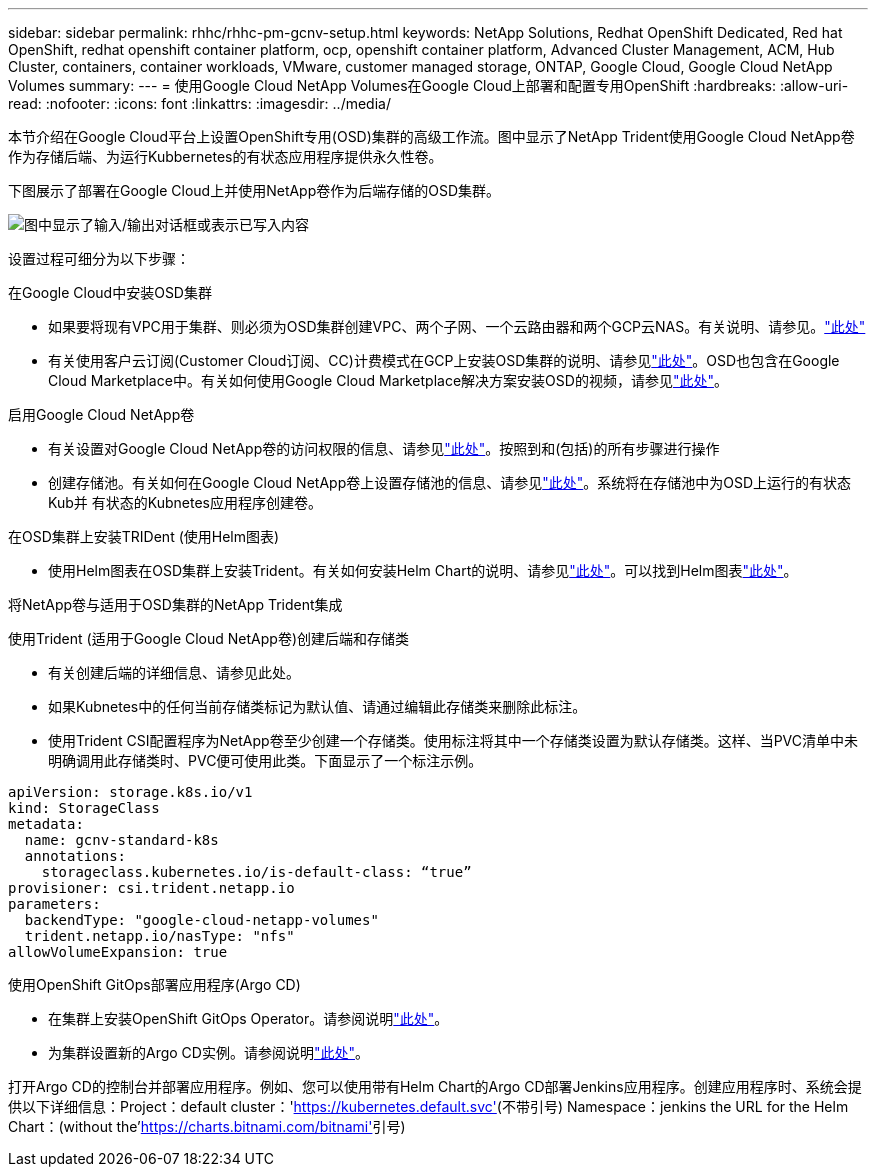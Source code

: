 ---
sidebar: sidebar 
permalink: rhhc/rhhc-pm-gcnv-setup.html 
keywords: NetApp Solutions, Redhat OpenShift Dedicated, Red hat OpenShift, redhat openshift container platform, ocp, openshift container platform, Advanced Cluster Management, ACM, Hub Cluster, containers, container workloads, VMware, customer managed storage, ONTAP, Google Cloud, Google Cloud NetApp Volumes 
summary:  
---
= 使用Google Cloud NetApp Volumes在Google Cloud上部署和配置专用OpenShift
:hardbreaks:
:allow-uri-read: 
:nofooter: 
:icons: font
:linkattrs: 
:imagesdir: ../media/


[role="lead"]
本节介绍在Google Cloud平台上设置OpenShift专用(OSD)集群的高级工作流。图中显示了NetApp Trident使用Google Cloud NetApp卷作为存储后端、为运行Kubbernetes的有状态应用程序提供永久性卷。

下图展示了部署在Google Cloud上并使用NetApp卷作为后端存储的OSD集群。

image:rhhc-osd-with-gcnv.png["图中显示了输入/输出对话框或表示已写入内容"]

设置过程可细分为以下步骤：

.在Google Cloud中安装OSD集群
* 如果要将现有VPC用于集群、则必须为OSD集群创建VPC、两个子网、一个云路由器和两个GCP云NAS。有关说明、请参见。link:https://cloud.redhat.com/experts/gcp/osd_preexisting_vpc/["此处"]
* 有关使用客户云订阅(Customer Cloud订阅、CC)计费模式在GCP上安装OSD集群的说明、请参见link:https://docs.openshift.com/dedicated/osd_install_access_delete_cluster/creating-a-gcp-cluster.html#osd-create-gcp-cluster-ccs_osd-creating-a-cluster-on-gcp["此处"]。OSD也包含在Google Cloud Marketplace中。有关如何使用Google Cloud Marketplace解决方案安装OSD的视频，请参见link:https://www.youtube.com/watch?v=p9KBFvMDQJM["此处"]。


.启用Google Cloud NetApp卷
* 有关设置对Google Cloud NetApp卷的访问权限的信息、请参见link:https://cloud.google.com/netapp/volumes/docs/get-started/configure-access/workflow["此处"]。按照到和(包括)的所有步骤进行操作
* 创建存储池。有关如何在Google Cloud NetApp卷上设置存储池的信息、请参见link:https://cloud.google.com/netapp/volumes/docs/get-started/quickstarts/create-storage-pool#create_a_storage_pool["此处"]。系统将在存储池中为OSD上运行的有状态Kub并 有状态的Kubnetes应用程序创建卷。


.在OSD集群上安装TRIDent (使用Helm图表)
* 使用Helm图表在OSD集群上安装Trident。有关如何安装Helm Chart的说明、请参见link:https://docs.netapp.com/us-en/trident/trident-get-started/kubernetes-deploy-helm.html#critical-information-about-astra-trident-24-06["此处"]。可以找到Helm图表link:https://github.com/NetApp/trident/tree/master/helm/trident-operator["此处"]。


.将NetApp卷与适用于OSD集群的NetApp Trident集成
使用Trident (适用于Google Cloud NetApp卷)创建后端和存储类

* 有关创建后端的详细信息、请参见此处。
* 如果Kubnetes中的任何当前存储类标记为默认值、请通过编辑此存储类来删除此标注。
* 使用Trident CSI配置程序为NetApp卷至少创建一个存储类。使用标注将其中一个存储类设置为默认存储类。这样、当PVC清单中未明确调用此存储类时、PVC便可使用此类。下面显示了一个标注示例。


[source]
----
apiVersion: storage.k8s.io/v1
kind: StorageClass
metadata:
  name: gcnv-standard-k8s
  annotations:
    storageclass.kubernetes.io/is-default-class: “true”
provisioner: csi.trident.netapp.io
parameters:
  backendType: "google-cloud-netapp-volumes"
  trident.netapp.io/nasType: "nfs"
allowVolumeExpansion: true
----
.使用OpenShift GitOps部署应用程序(Argo CD)
* 在集群上安装OpenShift GitOps Operator。请参阅说明link:https://docs.openshift.com/gitops/1.13/installing_gitops/installing-openshift-gitops.html["此处"]。
* 为集群设置新的Argo CD实例。请参阅说明link:https://docs.openshift.com/gitops/1.13/argocd_instance/setting-up-argocd-instance.html["此处"]。


打开Argo CD的控制台并部署应用程序。例如、您可以使用带有Helm Chart的Argo CD部署Jenkins应用程序。创建应用程序时、系统会提供以下详细信息：Project：default cluster：'https://kubernetes.default.svc'[](不带引号) Namespace：jenkins the URL for the Helm Chart：(without the'https://charts.bitnami.com/bitnami'[]引号)
